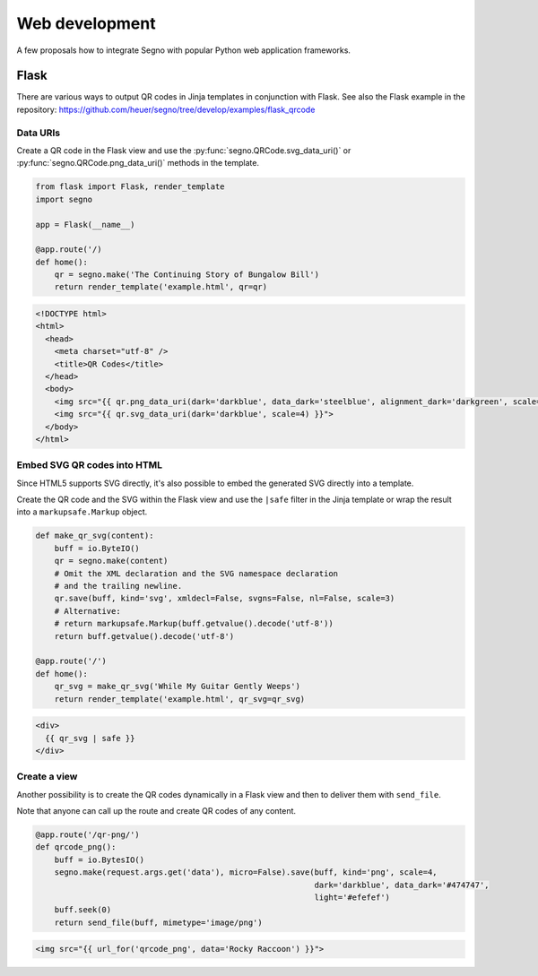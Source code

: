 Web development
===============

A few proposals how to integrate Segno with popular Python web application
frameworks.


Flask
-----

There are various ways to output QR codes in Jinja templates in conjunction
with Flask. See also the Flask example in the repository:
https://github.com/heuer/segno/tree/develop/examples/flask_qrcode


Data URIs
~~~~~~~~~

Create a QR code in the Flask view and use the :py:func:`segno.QRCode.svg_data_uri()`
or :py:func:`segno.QRCode.png_data_uri()` methods in the template.

.. code-block:: python

    from flask import Flask, render_template
    import segno

    app = Flask(__name__)

    @app.route('/)
    def home():
        qr = segno.make('The Continuing Story of Bungalow Bill')
        return render_template('example.html', qr=qr)



.. code-block:: jinja

    <!DOCTYPE html>
    <html>
      <head>
        <meta charset="utf-8" />
        <title>QR Codes</title>
      </head>
      <body>
        <img src="{{ qr.png_data_uri(dark='darkblue', data_dark='steelblue', alignment_dark='darkgreen', scale=3) }}"><br>
        <img src="{{ qr.svg_data_uri(dark='darkblue', scale=4) }}">
      </body>
    </html>


Embed SVG QR codes into HTML
~~~~~~~~~~~~~~~~~~~~~~~~~~~~

Since HTML5 supports SVG directly, it's also possible to embed the
generated SVG directly into a template.

Create the QR code and the SVG within the Flask view and use the ``|safe`` filter
in the Jinja template or wrap the result into a ``markupsafe.Markup`` object.

.. code-block:: python

    def make_qr_svg(content):
        buff = io.ByteIO()
        qr = segno.make(content)
        # Omit the XML declaration and the SVG namespace declaration
        # and the trailing newline.
        qr.save(buff, kind='svg', xmldecl=False, svgns=False, nl=False, scale=3)
        # Alternative:
        # return markupsafe.Markup(buff.getvalue().decode('utf-8'))
        return buff.getvalue().decode('utf-8')

    @app.route('/')
    def home():
        qr_svg = make_qr_svg('While My Guitar Gently Weeps')
        return render_template('example.html', qr_svg=qr_svg)

.. code-block:: jinja

    <div>
      {{ qr_svg | safe }}
    </div>


Create a view
~~~~~~~~~~~~~

Another possibility is to create the QR codes dynamically in a Flask view and
then to deliver them with ``send_file``.

Note that anyone can call up the route and create QR codes of any content.

.. code-block:: python

    @app.route('/qr-png/')
    def qrcode_png():
        buff = io.BytesIO()
        segno.make(request.args.get('data'), micro=False).save(buff, kind='png', scale=4,
                                                               dark='darkblue', data_dark='#474747',
                                                               light='#efefef')
        buff.seek(0)
        return send_file(buff, mimetype='image/png')


.. code-block:: jinja

    <img src="{{ url_for('qrcode_png', data='Rocky Raccoon') }}">
